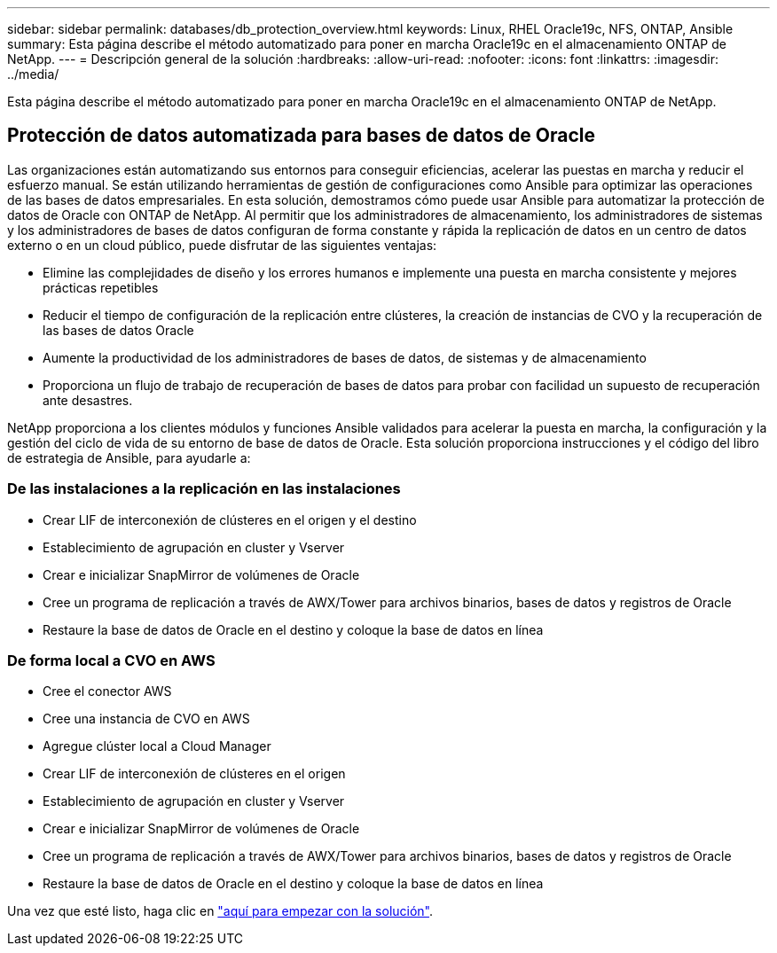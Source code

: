 ---
sidebar: sidebar 
permalink: databases/db_protection_overview.html 
keywords: Linux, RHEL Oracle19c, NFS, ONTAP, Ansible 
summary: Esta página describe el método automatizado para poner en marcha Oracle19c en el almacenamiento ONTAP de NetApp. 
---
= Descripción general de la solución
:hardbreaks:
:allow-uri-read: 
:nofooter: 
:icons: font
:linkattrs: 
:imagesdir: ../media/


[role="lead"]
Esta página describe el método automatizado para poner en marcha Oracle19c en el almacenamiento ONTAP de NetApp.



== Protección de datos automatizada para bases de datos de Oracle

Las organizaciones están automatizando sus entornos para conseguir eficiencias, acelerar las puestas en marcha y reducir el esfuerzo manual. Se están utilizando herramientas de gestión de configuraciones como Ansible para optimizar las operaciones de las bases de datos empresariales. En esta solución, demostramos cómo puede usar Ansible para automatizar la protección de datos de Oracle con ONTAP de NetApp. Al permitir que los administradores de almacenamiento, los administradores de sistemas y los administradores de bases de datos configuran de forma constante y rápida la replicación de datos en un centro de datos externo o en un cloud público, puede disfrutar de las siguientes ventajas:

* Elimine las complejidades de diseño y los errores humanos e implemente una puesta en marcha consistente y mejores prácticas repetibles
* Reducir el tiempo de configuración de la replicación entre clústeres, la creación de instancias de CVO y la recuperación de las bases de datos Oracle
* Aumente la productividad de los administradores de bases de datos, de sistemas y de almacenamiento
* Proporciona un flujo de trabajo de recuperación de bases de datos para probar con facilidad un supuesto de recuperación ante desastres.


NetApp proporciona a los clientes módulos y funciones Ansible validados para acelerar la puesta en marcha, la configuración y la gestión del ciclo de vida de su entorno de base de datos de Oracle. Esta solución proporciona instrucciones y el código del libro de estrategia de Ansible, para ayudarle a:



=== De las instalaciones a la replicación en las instalaciones

* Crear LIF de interconexión de clústeres en el origen y el destino
* Establecimiento de agrupación en cluster y Vserver
* Crear e inicializar SnapMirror de volúmenes de Oracle
* Cree un programa de replicación a través de AWX/Tower para archivos binarios, bases de datos y registros de Oracle
* Restaure la base de datos de Oracle en el destino y coloque la base de datos en línea




=== De forma local a CVO en AWS

* Cree el conector AWS
* Cree una instancia de CVO en AWS
* Agregue clúster local a Cloud Manager
* Crear LIF de interconexión de clústeres en el origen
* Establecimiento de agrupación en cluster y Vserver
* Crear e inicializar SnapMirror de volúmenes de Oracle
* Cree un programa de replicación a través de AWX/Tower para archivos binarios, bases de datos y registros de Oracle
* Restaure la base de datos de Oracle en el destino y coloque la base de datos en línea


Una vez que esté listo, haga clic en link:db_protection_getting_started.html["aquí para empezar con la solución"].
